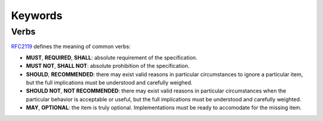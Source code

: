 Keywords
---------

Verbs
~~~~~~

`RFC2119 <https://datatracker.ietf.org/doc/html/rfc2119>`_ defines the meaning of common verbs:

- **MUST**, **REQUIRED**, **SHALL**: absolute requirement of the specification.
- **MUST NOT**, **SHALL NOT**: absolute prohibition of the specification.
- **SHOULD**, **RECOMMENDED**: there may exist valid reasons in particular circumstances to ignore a particular item, but the full implications must be understood and carefully weighed.
- **SHOULD NOT**, **NOT RECOMMENDED**: there may exist valid reasons in particular circumstances when the particular behavior is acceptable or useful, but the full implications must be understood and carefully weighted.
- **MAY**, **OPTIONAL**: the item is truly optional. Implementations must be ready to accomodate for the missing item.
